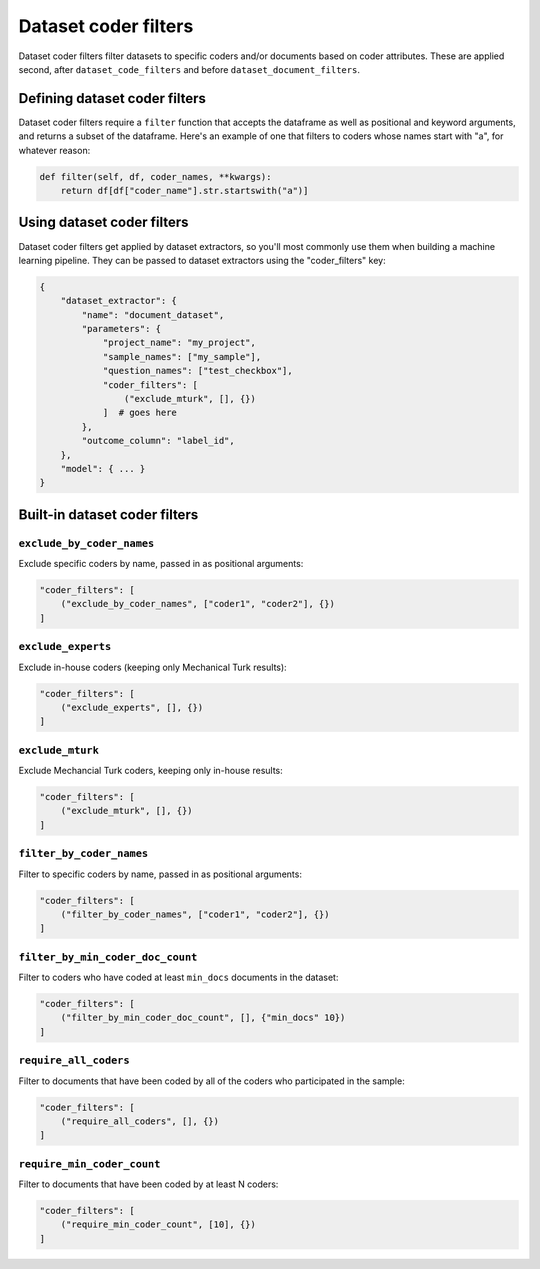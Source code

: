 Dataset coder filters
====================

Dataset coder filters filter datasets to specific coders and/or documents based on coder attributes.
These are applied second, after ``dataset_code_filters`` and before ``dataset_document_filters``.

Defining dataset coder filters
-----------------------------

Dataset coder filters require a ``filter`` function that accepts the dataframe as well
as positional and keyword arguments, and returns a subset of the dataframe. Here's an
example of one that filters to coders whose names start with "a", for whatever reason:

.. code:: python

    def filter(self, df, coder_names, **kwargs):
        return df[df["coder_name"].str.startswith("a")]


Using dataset coder filters
---------------------------

Dataset coder filters get applied by dataset extractors, so you'll most commonly use them when
building a machine learning pipeline. They can be passed to dataset extractors using the
"coder_filters" key:

.. code:: python

    {
        "dataset_extractor": {
            "name": "document_dataset",
            "parameters": {
                "project_name": "my_project",
                "sample_names": ["my_sample"],
                "question_names": ["test_checkbox"],
                "coder_filters": [
                    ("exclude_mturk", [], {})
                ]  # goes here
            },
            "outcome_column": "label_id",
        },
        "model": { ... }
    }

Built-in dataset coder filters
-------------------------------

``exclude_by_coder_names``
*********************************

Exclude specific coders by name, passed in as positional arguments:

.. code:: python

    "coder_filters": [
        ("exclude_by_coder_names", ["coder1", "coder2"], {})
    ]


``exclude_experts``
*********************************

Exclude in-house coders (keeping only Mechanical Turk results):

.. code:: python

    "coder_filters": [
        ("exclude_experts", [], {})
    ]


``exclude_mturk``
*********************************

Exclude Mechancial Turk coders, keeping only in-house results:

.. code:: python

    "coder_filters": [
        ("exclude_mturk", [], {})
    ]


``filter_by_coder_names``
*********************************

Filter to specific coders by name, passed in as positional arguments:

.. code:: python

    "coder_filters": [
        ("filter_by_coder_names", ["coder1", "coder2"], {})
    ]


``filter_by_min_coder_doc_count``
*********************************

Filter to coders who have coded at least ``min_docs`` documents in the dataset:

.. code:: python

    "coder_filters": [
        ("filter_by_min_coder_doc_count", [], {"min_docs" 10})
    ]

``require_all_coders``
*********************************

Filter to documents that have been coded by all of the coders who participated in the sample:

.. code:: python

    "coder_filters": [
        ("require_all_coders", [], {})
    ]

``require_min_coder_count``
*********************************

Filter to documents that have been coded by at least N coders:

.. code:: python

    "coder_filters": [
        ("require_min_coder_count", [10], {})
    ]